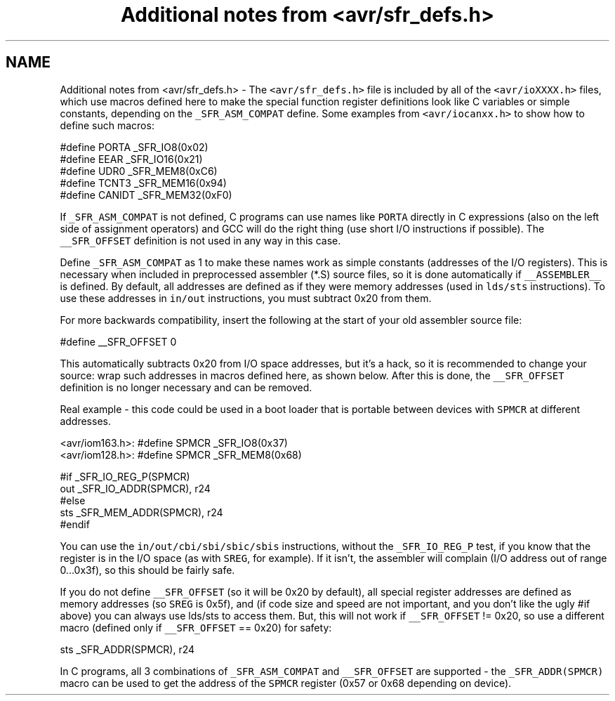 .TH "Additional notes from <avr/sfr_defs.h>" 3 "4 Dec 2008" "Version 1.6.4" "avr-libc" \" -*- nroff -*-
.ad l
.nh
.SH NAME
Additional notes from <avr/sfr_defs.h> \- The \fC<avr/sfr_defs.h>\fP file is included by all of the \fC<avr/ioXXXX.h>\fP files, which use macros defined here to make the special function register definitions look like C variables or simple constants, depending on the \fC_SFR_ASM_COMPAT\fP define. Some examples from \fC<avr/iocanxx.h>\fP to show how to define such macros:
.PP
.PP
.nf
#define PORTA   _SFR_IO8(0x02)
#define EEAR    _SFR_IO16(0x21)
#define UDR0    _SFR_MEM8(0xC6)
#define TCNT3   _SFR_MEM16(0x94)
#define CANIDT  _SFR_MEM32(0xF0)
.fi
.PP
.PP
If \fC_SFR_ASM_COMPAT\fP is not defined, C programs can use names like \fCPORTA\fP directly in C expressions (also on the left side of assignment operators) and GCC will do the right thing (use short I/O instructions if possible). The \fC__SFR_OFFSET\fP definition is not used in any way in this case.
.PP
Define \fC_SFR_ASM_COMPAT\fP as 1 to make these names work as simple constants (addresses of the I/O registers). This is necessary when included in preprocessed assembler (*.S) source files, so it is done automatically if \fC__ASSEMBLER__\fP is defined. By default, all addresses are defined as if they were memory addresses (used in \fClds/sts\fP instructions). To use these addresses in \fCin/out\fP instructions, you must subtract 0x20 from them.
.PP
For more backwards compatibility, insert the following at the start of your old assembler source file:
.PP
.PP
.nf
#define __SFR_OFFSET 0
.fi
.PP
.PP
This automatically subtracts 0x20 from I/O space addresses, but it's a hack, so it is recommended to change your source: wrap such addresses in macros defined here, as shown below. After this is done, the \fC__SFR_OFFSET\fP definition is no longer necessary and can be removed.
.PP
Real example - this code could be used in a boot loader that is portable between devices with \fCSPMCR\fP at different addresses.
.PP
.PP
.nf

<avr/iom163.h>: #define SPMCR _SFR_IO8(0x37)
<avr/iom128.h>: #define SPMCR _SFR_MEM8(0x68)
.fi
.PP
.PP
.PP
.nf
#if _SFR_IO_REG_P(SPMCR)
        out     _SFR_IO_ADDR(SPMCR), r24
#else
        sts     _SFR_MEM_ADDR(SPMCR), r24
#endif
.fi
.PP
.PP
You can use the \fCin/out/cbi/sbi/sbic/sbis\fP instructions, without the \fC_SFR_IO_REG_P\fP test, if you know that the register is in the I/O space (as with \fCSREG\fP, for example). If it isn't, the assembler will complain (I/O address out of range 0...0x3f), so this should be fairly safe.
.PP
If you do not define \fC__SFR_OFFSET\fP (so it will be 0x20 by default), all special register addresses are defined as memory addresses (so \fCSREG\fP is 0x5f), and (if code size and speed are not important, and you don't like the ugly #if above) you can always use lds/sts to access them. But, this will not work if \fC__SFR_OFFSET\fP != 0x20, so use a different macro (defined only if \fC__SFR_OFFSET\fP == 0x20) for safety:
.PP
.PP
.nf
        sts     _SFR_ADDR(SPMCR), r24
.fi
.PP
.PP
In C programs, all 3 combinations of \fC_SFR_ASM_COMPAT\fP and \fC__SFR_OFFSET\fP are supported - the \fC_SFR_ADDR(SPMCR)\fP macro can be used to get the address of the \fCSPMCR\fP register (0x57 or 0x68 depending on device). 
.PP

